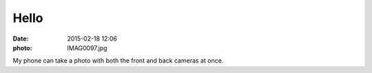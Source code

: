 Hello
=====

:date: 2015-02-18 12:06
:photo: IMAG0097.jpg


My phone can take a photo with both the front and back cameras at once.
